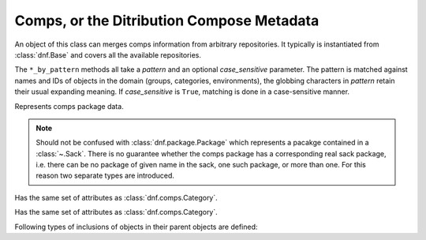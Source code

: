 ..
  Copyright (C) 2014  Red Hat, Inc.

  This copyrighted material is made available to anyone wishing to use,
  modify, copy, or redistribute it subject to the terms and conditions of
  the GNU General Public License v.2, or (at your option) any later version.
  This program is distributed in the hope that it will be useful, but WITHOUT
  ANY WARRANTY expressed or implied, including the implied warranties of
  MERCHANTABILITY or FITNESS FOR A PARTICULAR PURPOSE.  See the GNU General
  Public License for more details.  You should have received a copy of the
  GNU General Public License along with this program; if not, write to the
  Free Software Foundation, Inc., 51 Franklin Street, Fifth Floor, Boston, MA
  02110-1301, USA.  Any Red Hat trademarks that are incorporated in the
  source code or documentation are not subject to the GNU General Public
  License and may only be used or replicated with the express permission of
  Red Hat, Inc.

=============================================
 Comps, or the Ditribution Compose Metadata
=============================================

.. module:: dnf.comps

.. class:: Comps

  An object of this class can merges comps information from arbitrary repositories. It typically is instantiated from :class:`dnf.Base` and covers all the available repositories.

  The ``*_by_pattern`` methods all take a `pattern` and an optional `case_sensitive` parameter. The pattern is matched against names and IDs of objects in the domain (groups, categories, environments), the globbing characters in `pattern` retain their usual expanding meaning. If `case_sensitive` is ``True``, matching is done in a case-sensitive manner.

  .. attribute:: categories

    List of all contained :class:`dnf.comps.Category` objects.

  .. attribute:: environments

    List of all contained :class:`dnf.comps.Environment` objects.

  .. attribute:: groups

    List of all contained :class:`dnf.comps.Group` objects.

  .. method:: category_by_pattern(pattern, case_sensitive=False)

    Returns a :class:`dnf.comps.Category` object matching `pattern`, or ``None``.

  .. method:: categories_by_pattern(pattern, case_sensitive=False)

    Return an iterable of :class:`dnf.comps.Category` objects matching `pattern`.

  .. method:: categories_iter

    Return iterator over all contained :class:`dnf.comps.Category` objects.

  .. method:: environment_by_pattern(pattern, case_sensitive=False)

    Return a :class:`dnf.comps.Environment` object matching `pattern`, or ``None``.

  .. method:: environments_by_pattern(pattern, case_sensitive=False)

    Return an iterable of :class:`dnf.comps.Environment` objects matching `pattern`.

  .. attribute:: environments_iter

    Return iterator over all contained :class:`dnf.comps.Environment` objects.

  .. method:: group_by_pattern(pattern, case_sensitive=False)

    Return a :class:`dnf.comps.Group` object matching `pattern`, or ``None``.

  .. method:: groups_by_pattern(pattern, case_sensitive=False)

    Return an iterable of :class:`dnf.comps.Group` objects matching `pattern`.

  .. attribute:: groups_iter

    Return iterator over all contained :class:`dnf.comps.Group` objects.

.. class:: Package

  Represents comps package data.

  .. NOTE::

    Should not be confused with :class:`dnf.package.Package` which represents a pacakge contained in a :class:`~.Sack`. There is no guarantee whether the comps package has a corresponding real sack package, i.e. there can be no package of given name in the sack, one such package, or more than one. For this reason two separate types are introduced.

  .. attribute:: name

    Name of the package.

  .. attribute:: option_type

    The type of inclusion of this particular package in its group. Must be one of the :data:`inclusion types <dnf.comps.CONDITIONAL>`.

.. class:: Category

  .. attribute:: id

    Unique identifier of the category.

  .. attribute:: name

    Name of the category.

  .. attribute:: ui_name

    The name of the category translated to the language given by the current locale.

  .. attribute:: ui_description

    The description of the category translated to the language given by the current locale.

.. class:: Environment

  Has the same set of attributes as :class:`dnf.comps.Category`.

.. class:: Group

  Has the same set of attributes as :class:`dnf.comps.Category`.

  .. method:: packages_iter()

    Return iterator over all :class:`packages <.Package>` belonging in this group.

Following types of inclusions of objects in their parent objects are defined:

.. data:: CONDITIONAL

.. data:: DEFAULT

.. data:: MANDATORY

.. data:: OPTIONAL
